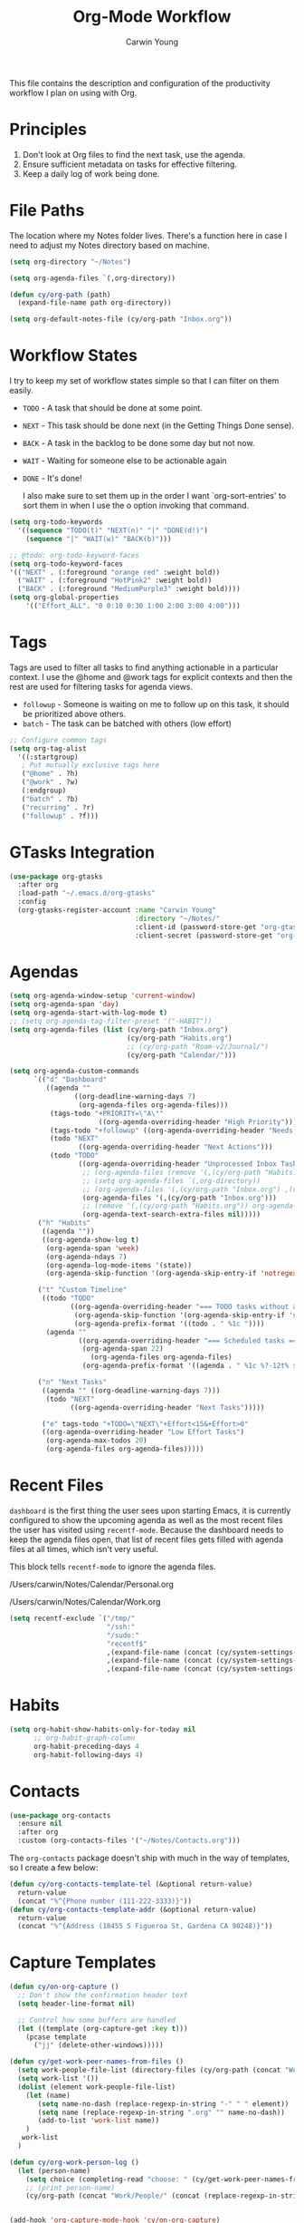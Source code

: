 #+title: Org-Mode Workflow
#+author: Carwin Young
#+property: header-args:emacs-lisp :tangle (concat user-emacs-directory "cy-workflow.el") :mkdirp yes

This file contains the description and configuration of the
productivity workflow I plan on using with Org.

* Principles

1. Don't look at Org files to find the next task, use the agenda.
2. Ensure sufficient metadata on tasks for effective filtering.
3. Keep a daily log of work being done.

* File Paths

The location where my Notes folder lives. There's a function here in case I need to adjust my Notes directory based on machine.

#+begin_src emacs-lisp
(setq org-directory "~/Notes")

(setq org-agenda-files `(,org-directory))

(defun cy/org-path (path)
  (expand-file-name path org-directory))

(setq org-default-notes-file (cy/org-path "Inbox.org"))
#+end_src

* Workflow States

I try to keep my set of workflow states simple so that I can filter on them easily.

- =TODO= - A task that should be done at some point.
- =NEXT= - This task should be done next (in the Getting Things Done sense).
- =BACK= - A task in the backlog to be done some day but not now.
- =WAIT= - Waiting for someone else to be actionable again
- =DONE= - It's done!

  I also make sure to set them up in the order I want `org-sort-entries' to sort them in when I use the o option invoking that command.

#+begin_src emacs-lisp
(setq org-todo-keywords
  '((sequence "TODO(t)" "NEXT(n)" "|" "DONE(d!)")
    (sequence "|" "WAIT(w)" "BACK(b)")))

;; @todo: org-todo-keyword-faces
(setq org-todo-keyword-faces
'(("NEXT" . (:foreground "orange red" :weight bold))
  ("WAIT" . (:foreground "HotPink2" :weight bold))
  ("BACK" . (:foreground "MediumPurple3" :weight bold))))
(setq org-global-properties
    '(("Effort_ALL". "0 0:10 0:30 1:00 2:00 3:00 4:00")))
#+end_src

* Tags

Tags are used to filter all tasks to find anything actionable in a particular context. I use the @home and @work tags for explicit contexts and then the rest are used for filtering tasks for agenda views.

- =followup= - Someone is waiting on me to follow up on this task, it should be prioritized above others.
- =batch= - The task can be batched with others (low effort)

#+begin_src emacs-lisp
;; Configure common tags
(setq org-tag-alist
  '((:startgroup)
   ; Put mutually exclusive tags here
   ("@home" . ?h)
   ("@work" . ?w)
   (:endgroup)
   ("batch" . ?b)
   ("recurring" . ?r)
   ("followup" . ?f)))
#+end_src

* GTasks Integration

#+begin_src emacs-lisp
(use-package org-gtasks
  :after org
  :load-path "~/.emacs.d/org-gtasks"
  :config
  (org-gtasks-register-account :name "Carwin Young"
                               :directory "~/Notes/"
                               :client-id (password-store-get "org-gtasks/gtasks-client-id")
                               :client-secret (password-store-get "org-gtasks/gtasks-client-secret")))
#+end_src

* Agendas

#+begin_src emacs-lisp
(setq org-agenda-window-setup 'current-window)
(setq org-agenda-span 'day)
(setq org-agenda-start-with-log-mode t)
;; (setq org-agenda-tag-filter-preset '("-HABIT"))
(setq org-agenda-files (list (cy/org-path "Inbox.org")
                             (cy/org-path "Habits.org")
                             ;; (cy/org-path "Roam-v2/Journal/")
                             (cy/org-path "Calendar/")))

(setq org-agenda-custom-commands
      `(("d" "Dashboard"
         ((agenda ""
                ((org-deadline-warning-days 7)
                 (org-agenda-files org-agenda-files)))
          (tags-todo "+PRIORITY=\"A\""
                      ((org-agenda-overriding-header "High Priority")))
          (tags-todo "+followup" ((org-agenda-overriding-header "Needs Follow Up")))
          (todo "NEXT"
                 ((org-agenda-overriding-header "Next Actions")))
          (todo "TODO"
                 ((org-agenda-overriding-header "Unprocessed Inbox Tasks")
                  ;; (org-agenda-files (remove '(,(cy/org-path "Habits.org")) org-agenda-files))
                  ;; (setq org-agenda-files `(,org-directory))
                  ;; (org-agenda-files '(,(cy/org-path "Inbox.org") ,(cy/org-path "Roam-v2/Journal/")))
                  (org-agenda-files '(,(cy/org-path "Inbox.org")))
                  ;; (remove '(,(cy/org-path "Habits.org")) org-agenda-files)
                  (org-agenda-text-search-extra-files nil)))))
       ("h" "Habits"
        ((agenda ""))
        ((org-agenda-show-log t)
         (org-agenda-span 'week)
         (org-agenda-ndays 7)
         (org-agenda-log-mode-items '(state))
         (org-agenda-skip-function '(org-agenda-skip-entry-if 'notregexp ":HABIT:"))))

       ("t" "Custom Timeline"
        ((todo "TODO"
               ((org-agenda-overriding-header "=== TODO tasks without a scheduled date=== ")
                (org-agenda-skip-function '(org-agenda-skip-entry-if 'scheduled))
                (org-agenda-prefix-format '((todo . " %1c "))))
         (agenda ""
                 ((org-agenda-overriding-header "=== Scheduled tasks ===")
                  (org-agenda-span 22)
                    (org-agenda-files org-agenda-files)
                  (org-agenda-prefix-format '((agenda . " %1c %?-12t% s"))))))))

       ("n" "Next Tasks"
        ((agenda "" ((org-deadline-warning-days 7)))
         (todo "NEXT"
               ((org-agenda-overriding-header "Next Tasks")))))

        ("e" tags-todo "+TODO=\"NEXT\"+Effort<15&+Effort>0"
        ((org-agenda-overriding-header "Low Effort Tasks")
         (org-agenda-max-todos 20)
         (org-agenda-files org-agenda-files)))))
#+end_src

* Recent Files

=dashboard= is the first thing the user sees upon starting Emacs, it is currently configured to show the upcoming agenda as well as the most recent files the user has visited using =recentf-mode=. Because the dashboard needs to keep the agenda files open, that list of recent files gets filled with agenda files at all times, which isn't very useful.

This block tells =recentf-mode= to ignore the agenda files.

/Users/carwin/Notes/Calendar/Personal.org

/Users/carwin/Notes/Calendar/Work.org

#+begin_src emacs-lisp
(setq recentf-exclude `("/tmp/"
                        "/ssh:"
                        "/sudo:"
                        "recentf$"
                        ,(expand-file-name (concat (cy/system-settings-get 'user/notes) "Inbox.org"))
                        ,(expand-file-name (concat (cy/system-settings-get 'user/notes) "Calendar/.*org$"))
                        ,(expand-file-name (concat (cy/system-settings-get 'user/notes) "Habits.org"))))
#+end_src

* Habits

#+begin_src emacs-lisp
(setq org-habit-show-habits-only-for-today nil
      ;; org-habit-graph-column
      org-habit-preceding-days 4
      org-habit-following-days 4)
#+end_src

* Contacts

#+begin_src emacs-lisp
(use-package org-contacts
  :ensure nil
  :after org
  :custom (org-contacts-files '("~/Notes/Contacts.org")))
#+end_src

The =org-contacts= package doesn't ship with much in the way of templates, so I create a few below:

#+begin_src emacs-lisp
(defun cy/org-contacts-template-tel (&optional return-value)
  return-value
  (concat "%^{Phone number (111-222-3333)}"))
(defun cy/org-contacts-template-addr (&optional return-value)
  return-value
  (concat "%^{Address (18455 S Figueroa St, Gardena CA 90248)}"))
#+end_src

* Capture Templates

#+begin_src emacs-lisp
(defun cy/on-org-capture ()
  ;; Don't show the confirmation header text
  (setq header-line-format nil)

  ;; Control how some buffers are handled
  (let ((template (org-capture-get :key t)))
    (pcase template
      ("jj" (delete-other-windows)))))

(defun cy/get-work-peer-names-from-files ()
  (setq work-people-file-list (directory-files (cy/org-path (concat "Work/People/")) nil directory-files-no-dot-files-regexp))
  (setq work-list '())
  (dolist (element work-people-file-list)
    (let (name)
       (setq name-no-dash (replace-regexp-in-string "-" " " element))
       (setq name (replace-regexp-in-string ".org" "" name-no-dash))
       (add-to-list 'work-list name))
    )
   work-list
  )

(defun cy/org-work-person-log ()
  (let (person-name)
    (setq choice (completing-read "choose: " (cy/get-work-peer-names-from-files) nil nil nil))
    ;; (print person-name)
    (cy/org-path (concat "Work/People/" (concat (replace-regexp-in-string " " "-" (capitalize choice)) ".org")))))


(add-hook 'org-capture-mode-hook 'cy/on-org-capture)

(setq org-capture-templates
  `(
    ("t" "Task" entry (file ,(cy/org-path "Inbox.org"))
         "* TODO %?\n %U\n %i" :empty-lines 1)
    ("m" "Task [mail]" entry (file ,(cy/org-path "Inbox.org"))
         ,(concat "* TODO Process \"%a\" %?\n"
                  "/Entered on/ %U"))
    ("c" "Contacts" entry (file ,(cy/org-path "Contacts.org"))
         "* %(org-contacts-template-name)
         :PROPERTIES:
         :EMAIL: %(org-contacts-template-email)
         :PHONE: %(cy/org-contacts-template-tel)
         :ADDRESS: %(cy/org-contacts-template-addr)
         :BIRTHDAY:
         :END:")
    ("T" "Team Log" item (file+headline cy/org-work-person-log "Log")
         "- %U %?"
         :lines-before 0
         :lines-after 0
         :unnarrowed t
         :prepend t)))
#+end_src

* Module Setup

This Org file produces a file called =cy-workflow.el= which gets loaded up in =init.el= Export it as a feature so that it can be loaded with =require=.

#+begin_src emacs-lisp
(provide 'cy-workflow)
#+end_src
